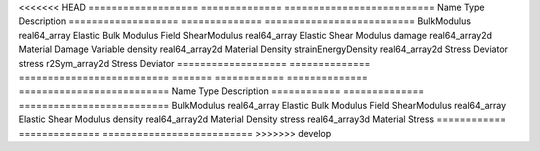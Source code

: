 

<<<<<<< HEAD
=================== ============== ========================== 
Name                Type           Description                
=================== ============== ========================== 
BulkModulus         real64_array   Elastic Bulk Modulus Field 
ShearModulus        real64_array   Elastic Shear Modulus      
damage              real64_array2d Material Damage Variable   
density             real64_array2d Material Density           
strainEnergyDensity real64_array2d Stress Deviator            
stress              r2Sym_array2d  Stress Deviator            
=================== ============== ========================== 
=======
============ ============== ========================== 
Name         Type           Description                
============ ============== ========================== 
BulkModulus  real64_array   Elastic Bulk Modulus Field 
ShearModulus real64_array   Elastic Shear Modulus      
density      real64_array2d Material Density           
stress       real64_array3d Material Stress            
============ ============== ========================== 
>>>>>>> develop


